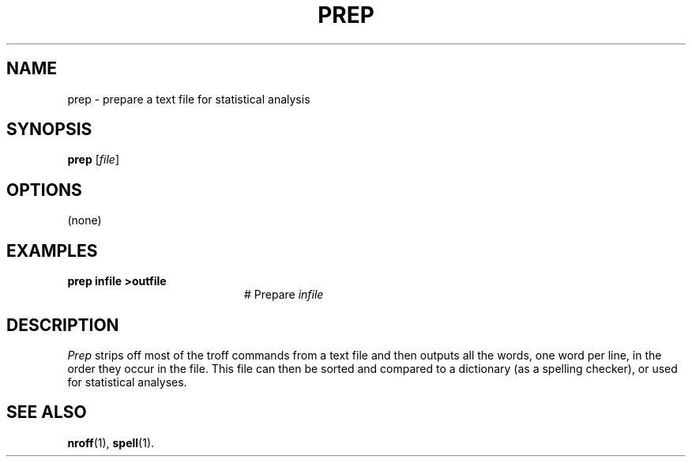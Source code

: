 .TH PREP 1
.SH NAME
prep \- prepare a text file for statistical analysis
.SH SYNOPSIS
\fBprep\fR [\fIfile\fR]\fR
.br
.de FL
.TP
\\fB\\$1\\fR
\\$2
..
.de EX
.TP 20
\\fB\\$1\\fR
# \\$2
..
.SH OPTIONS
(none)
.SH EXAMPLES
.EX "prep infile >outfile" "Prepare \fIinfile\fR"
.SH DESCRIPTION
.PP
\fIPrep\fR strips off most of the troff commands from a text file and then
outputs all the words, one word per line, in the order they occur in the file.
This file can then be sorted and compared to a dictionary (as a spelling
checker), or used for statistical analyses.
.SH "SEE ALSO"
.BR nroff (1),
.BR spell (1).

